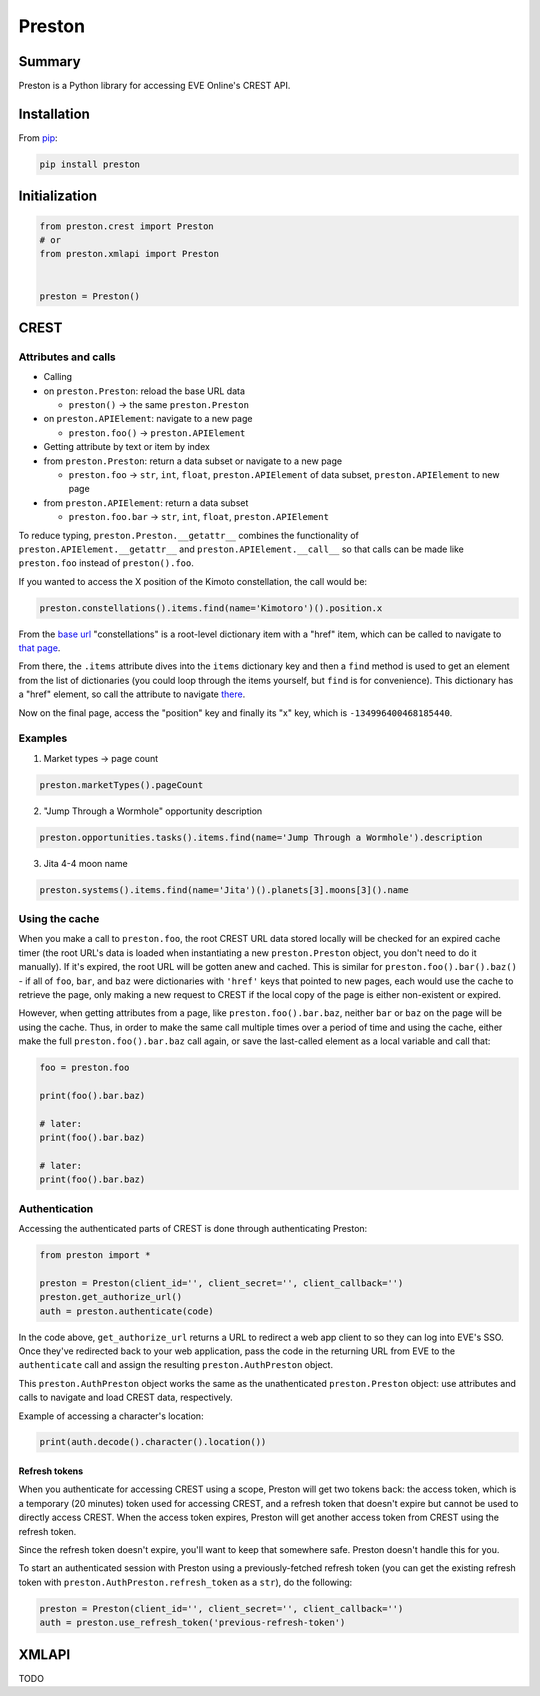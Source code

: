 Preston
=======

Summary
-------

Preston is a Python library for accessing EVE Online's CREST API.

Installation
------------

From `pip <https://pip.pypa.io/en/stable/>`__:

.. code:: bash

    pip install preston

Initialization
--------------

.. code:: python

    from preston.crest import Preston
    # or
    from preston.xmlapi import Preston


    preston = Preston()

CREST
-----

Attributes and calls
~~~~~~~~~~~~~~~~~~~~

-  Calling
-  on ``preston.Preston``: reload the base URL data

   -  ``preston()`` -> the same ``preston.Preston``

-  on ``preston.APIElement``: navigate to a new page

   -  ``preston.foo()`` -> ``preston.APIElement``

-  Getting attribute by text or item by index
-  from ``preston.Preston``: return a data subset or navigate to a new
   page

   -  ``preston.foo`` -> ``str``, ``int``, ``float``,
      ``preston.APIElement`` of data subset, ``preston.APIElement`` to
      new page

-  from ``preston.APIElement``: return a data subset

   -  ``preston.foo.bar`` -> ``str``, ``int``, ``float``,
      ``preston.APIElement``

To reduce typing, ``preston.Preston.__getattr__`` combines the
functionality of ``preston.APIElement.__getattr__`` and
``preston.APIElement.__call__`` so that calls can be made like
``preston.foo`` instead of ``preston().foo``.

If you wanted to access the X position of the Kimoto constellation, the
call would be:

.. code:: python

    preston.constellations().items.find(name='Kimotoro')().position.x

From the `base url <https://crest-tq.eveonline.com/>`__ "constellations"
is a root-level dictionary item with a "href" item, which can be called
to navigate to `that
page <https://crest-tq.eveonline.com/constellations/>`__.

From there, the ``.items`` attribute dives into the ``items`` dictionary
key and then a ``find`` method is used to get an element from the list
of dictionaries (you could loop through the items yourself, but ``find``
is for convenience). This dictionary has a "href" element, so call the
attribute to navigate
`there <https://crest-tq.eveonline.com/constellations/20000020/>`__.

Now on the final page, access the "position" key and finally its "x"
key, which is ``-134996400468185440``.

Examples
~~~~~~~~

1. Market types -> page count

.. code:: python

    preston.marketTypes().pageCount

2. "Jump Through a Wormhole" opportunity description

.. code:: python

    preston.opportunities.tasks().items.find(name='Jump Through a Wormhole').description

3. Jita 4-4 moon name

.. code:: python

    preston.systems().items.find(name='Jita')().planets[3].moons[3]().name

Using the cache
~~~~~~~~~~~~~~~

When you make a call to ``preston.foo``, the root CREST URL data stored
locally will be checked for an expired cache timer (the root URL's data
is loaded when instantiating a new ``preston.Preston`` object, you don't
need to do it manually). If it's expired, the root URL will be gotten
anew and cached. This is similar for ``preston.foo().bar().baz()`` - if
all of ``foo``, ``bar``, and ``baz`` were dictionaries with ``'href'``
keys that pointed to new pages, each would use the cache to retrieve the
page, only making a new request to CREST if the local copy of the page
is either non-existent or expired.

However, when getting attributes from a page, like
``preston.foo().bar.baz``, neither ``bar`` or ``baz`` on the page will
be using the cache. Thus, in order to make the same call multiple times
over a period of time and using the cache, either make the full
``preston.foo().bar.baz`` call again, or save the last-called element as
a local variable and call that:

.. code:: python

    foo = preston.foo

    print(foo().bar.baz)

    # later:
    print(foo().bar.baz)

    # later:
    print(foo().bar.baz)

Authentication
~~~~~~~~~~~~~~

Accessing the authenticated parts of CREST is done through
authenticating Preston:

.. code:: python

    from preston import *

    preston = Preston(client_id='', client_secret='', client_callback='')
    preston.get_authorize_url()
    auth = preston.authenticate(code)

In the code above, ``get_authorize_url`` returns a URL to redirect a web
app client to so they can log into EVE's SSO. Once they've redirected
back to your web application, pass the code in the returning URL from
EVE to the ``authenticate`` call and assign the resulting
``preston.AuthPreston`` object.

This ``preston.AuthPreston`` object works the same as the unathenticated
``preston.Preston`` object: use attributes and calls to navigate and
load CREST data, respectively.

Example of accessing a character's location:

.. code:: python

    print(auth.decode().character().location())

Refresh tokens
^^^^^^^^^^^^^^

When you authenticate for accessing CREST using a scope, Preston will
get two tokens back: the access token, which is a temporary (20 minutes)
token used for accessing CREST, and a refresh token that doesn't expire
but cannot be used to directly access CREST. When the access token
expires, Preston will get another access token from CREST using the
refresh token.

Since the refresh token doesn't expire, you'll want to keep that
somewhere safe. Preston doesn't handle this for you.

To start an authenticated session with Preston using a
previously-fetched refresh token (you can get the existing refresh token
with ``preston.AuthPreston.refresh_token`` as a ``str``), do the
following:

.. code:: python

    preston = Preston(client_id='', client_secret='', client_callback='')
    auth = preston.use_refresh_token('previous-refresh-token')

XMLAPI
------

TODO
